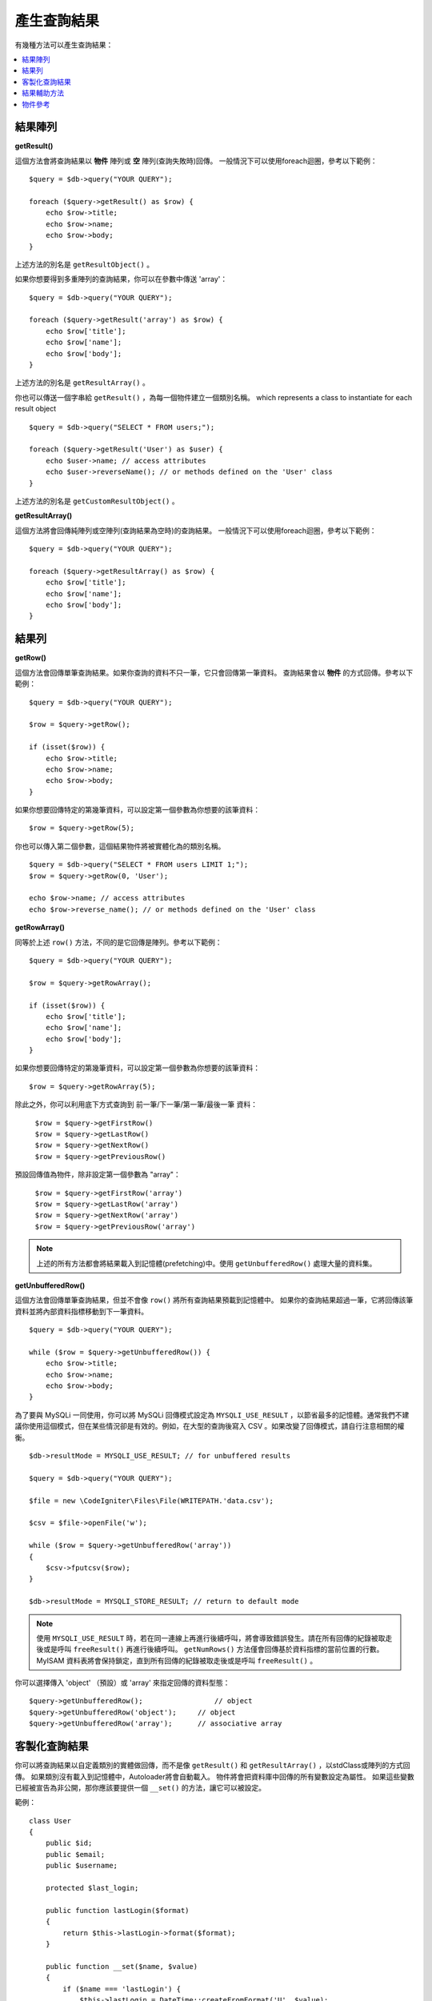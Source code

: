 ########################
產生查詢結果
########################

有幾種方法可以產生查詢結果：

.. contents::
    :local:
    :depth: 2

*************
結果陣列
*************

**getResult()**

這個方法會將查詢結果以 **物件** 陣列或 **空** 陣列(查詢失敗時)回傳。
一般情況下可以使用foreach迴圈，參考以下範例：

::

    $query = $db->query("YOUR QUERY");

    foreach ($query->getResult() as $row) {
        echo $row->title;
        echo $row->name;
        echo $row->body;
    }

上述方法的別名是 ``getResultObject()`` 。

如果你想要得到多重陣列的查詢結果，你可以在參數中傳送 'array'：

::

    $query = $db->query("YOUR QUERY");

    foreach ($query->getResult('array') as $row) {
        echo $row['title'];
        echo $row['name'];
        echo $row['body'];
    }

上述方法的別名是 ``getResultArray()`` 。

你也可以傳送一個字串給 ``getResult()`` ，為每一個物件建立一個類別名稱。
which represents a class to instantiate for each result object

::

    $query = $db->query("SELECT * FROM users;");

    foreach ($query->getResult('User') as $user) {
        echo $user->name; // access attributes
        echo $user->reverseName(); // or methods defined on the 'User' class
    }

上述方法的別名是 ``getCustomResultObject()`` 。

**getResultArray()**

這個方法將會回傳純陣列或空陣列(查詢結果為空時)的查詢結果。
一般情況下可以使用foreach迴圈，參考以下範例：

::

    $query = $db->query("YOUR QUERY");

    foreach ($query->getResultArray() as $row) {
        echo $row['title'];
        echo $row['name'];
        echo $row['body'];
    }

***********
結果列
***********

**getRow()**

這個方法會回傳單筆查詢結果。如果你查詢的資料不只一筆，它只會回傳第一筆資料。
查詢結果會以 **物件** 的方式回傳。參考以下範例：

::

    $query = $db->query("YOUR QUERY");

    $row = $query->getRow();

    if (isset($row)) {
        echo $row->title;
        echo $row->name;
        echo $row->body;
    }

如果你想要回傳特定的第幾筆資料，可以設定第一個參數為你想要的該筆資料：

::

	$row = $query->getRow(5);

你也可以傳入第二個參數，這個結果物件將被實體化為的類別名稱。

::

	$query = $db->query("SELECT * FROM users LIMIT 1;");
	$row = $query->getRow(0, 'User');

	echo $row->name; // access attributes
	echo $row->reverse_name(); // or methods defined on the 'User' class

**getRowArray()**

同等於上述 ``row()`` 方法，不同的是它回傳是陣列。參考以下範例：

::

    $query = $db->query("YOUR QUERY");

    $row = $query->getRowArray();

    if (isset($row)) {
        echo $row['title'];
        echo $row['name'];
        echo $row['body'];
    }

如果你想要回傳特定的第幾筆資料，可以設定第一個參數為你想要的該筆資料：

::

	$row = $query->getRowArray(5);

除此之外，你可以利用底下方式查詢到 前一筆/下一筆/第一筆/最後一筆 資料：

	| ``$row = $query->getFirstRow()``
	| ``$row = $query->getLastRow()``
	| ``$row = $query->getNextRow()``
	| ``$row = $query->getPreviousRow()``

預設回傳值為物件，除非設定第一個參數為 "array"：

	| ``$row = $query->getFirstRow('array')``
	| ``$row = $query->getLastRow('array')``
	| ``$row = $query->getNextRow('array')``
	| ``$row = $query->getPreviousRow('array')``

.. note:: 上述的所有方法都會將結果載入到記憶體(prefetching)中。使用 ``getUnbufferedRow()`` 處理大量的資料集。

**getUnbufferedRow()**

這個方法會回傳單筆查詢結果，但並不會像 ``row()`` 將所有查詢結果預載到記憶體中。
如果你的查詢結果超過一筆，它將回傳該筆資料並將內部資料指標移動到下一筆資料。

::

    $query = $db->query("YOUR QUERY");

    while ($row = $query->getUnbufferedRow()) {
        echo $row->title;
        echo $row->name;
        echo $row->body;
    }

為了要與 MySQLi 一同使用，你可以將 MySQLi 回傳模式設定為 ``MYSQLI_USE_RESULT`` ，以節省最多的記憶體。通常我們不建議你使用這個模式，但在某些情況卻是有效的。例如，在大型的查詢後寫入 CSV 。如果改變了回傳模式，請自行注意相關的權衡。

::

    $db->resultMode = MYSQLI_USE_RESULT; // for unbuffered results

    $query = $db->query("YOUR QUERY");

    $file = new \CodeIgniter\Files\File(WRITEPATH.'data.csv');

    $csv = $file->openFile('w');

    while ($row = $query->getUnbufferedRow('array'))
    {
        $csv->fputcsv($row);
    }

    $db->resultMode = MYSQLI_STORE_RESULT; // return to default mode

.. note::
	使用 ``MYSQLI_USE_RESULT`` 時，若在同一連線上再進行後續呼叫，將會導致錯誤發生。請在所有回傳的紀錄被取走後或是呼叫 ``freeResult()`` 再進行後續呼叫。 ``getNumRows()`` 方法僅會回傳基於資料指標的當前位置的行數。MyISAM 資料表將會保持鎖定，直到所有回傳的紀錄被取走後或是呼叫 ``freeResult()`` 。

你可以選擇傳入 'object' （預設）或 'array' 來指定回傳的資料型態：

::

	$query->getUnbufferedRow();		    // object
	$query->getUnbufferedRow('object');	// object
	$query->getUnbufferedRow('array');	// associative array

*********************
客製化查詢結果
*********************

你可以將查詢結果以自定義類別的實體做回傳，而不是像 ``getResult()`` 和 ``getResultArray()`` ，以stdClass或陣列的方式回傳。
如果類別沒有載入到記憶體中，Autoloader將會自動載入。
物件將會把資料庫中回傳的所有變數設定為屬性。
如果這些變數已經被宣告為非公開，那你應該要提供一個 ``__set()`` 的方法，讓它可以被設定。

範例：

::

    class User
    {
        public $id;
        public $email;
        public $username;

        protected $last_login;

        public function lastLogin($format)
        {
            return $this->lastLogin->format($format);
        }

        public function __set($name, $value)
        {
            if ($name === 'lastLogin') {
                $this->lastLogin = DateTime::createFromFormat('U', $value);
            }
        }

        public function __get($name)
        {
            if (isset($this->$name)) {
                return $this->$name;
            }
        }
    }


除了以下列出的兩個方法之外，這些方法(例如： ``getFirstRow()``, ``getLastRow()``,
``getNextRow()``, and ``getPreviousRow()`` )也可以使用類別名稱的方式做回傳查詢結果。

**getCustomResultObject()**

以類別的實體之陣列an array of instances of the class requested.，回傳所有查詢結果集。
唯一要傳入的參數是要做為類別實體的名稱class to instantiate.

範例：

::

    $query = $db->query("YOUR QUERY");

    $rows = $query->getCustomResultObject('User');

    foreach ($rows as $row) {
        echo $row->id;
        echo $row->email;
        echo $row->last_login('Y-m-d');
    }


**getCustomRowObject()**

從查詢結果中回傳單筆資料。第一個參數為要回傳的該筆資料，第二個參數為實體化的類別名稱。
The second parameter is the class name to instantiate.

範例：

::

    $query = $db->query("YOUR QUERY");

    $row = $query->getCustomRowObject(0, 'User');

    if (isset($row)) {
        echo $row->email;               // access attributes
        echo $row->last_login('Y-m-d'); // access class methods
    }

你也能以完全相同的方式，使用 ``getRow()`` 這個方法。

範例：

::

	$row = $query->getCustomRowObject(0, 'User');

*********************
結果輔助方法
*********************

**getFieldCount()**

回傳查詢後的欄位數量。確保使用查詢結果物件來呼叫這個方法。

::

	$query = $db->query('SELECT * FROM my_table');

	echo $query->getFieldCount();

**getFieldNames()**

回傳查詢後的欄位名稱陣列，確保使用查詢結果物件來呼叫這個方法。

::

    $query = $db->query('SELECT * FROM my_table');

	echo $query->getFieldNames();

**getNumRows()**

查詢回傳的結果數量。確保使用查詢結果物件來呼叫這個方法。

::

    $query = $db->query('SELECT * FROM my_table');

    echo $query->getNumRows();

.. note::
	由於 SQLite3 缺少回傳紀錄數量的方法，因此 CodeIgniter 將會獲取緩衝查詢結果紀錄，並回傳陣列的計數，但這個方法可能造成低效能。

**freeResult()**

它將會釋放查詢後的記憶體並且刪除資源ID。
通常PHP會在腳本執行結束後自動釋放記憶體。
但是，如果你是在特定腳本中運行大量資料的查詢，你可能需要在每次查詢都需要釋放記憶體，以減少記憶體的消耗。

範例：

::

    $query = $thisdb->query('SELECT title FROM my_table');

    foreach ($query->getResult() as $row) {
        echo $row->title;
    }

    $query->freeResult(); // The $query result object will no longer be available

    $query2 = $db->query('SELECT name FROM some_table');

    $row = $query2->getRow();
    echo $row->name;
    $query2->freeResult(); // The $query2 result object will no longer be available

**dataSeek()**

這個方法是設定下一次查詢的索引。它只會與 ``getUnbufferedRow()`` 結合使用。

它容納一個正整數，預設為0，成功回傳TRUE；失敗回傳FALSE。

::

	$query = $db->query('SELECT `field_name` FROM `table_name`');
	$query->dataSeek(5); // 忽略前5筆
	$row = $query->getUnbufferedRow();

.. note:: 並不是所有的資料庫驅動都會支援此方法或回傳FALSE。例如：你不可能在PDO中使用此方法。

***************
物件參考
***************

.. php:class:: CodeIgniter\\Database\\BaseResult

	.. php:method:: getResult([$type = 'object'])

		:param	string	$type: 請求結果的類型 - 陣列、物件或類別名稱
		:returns:	含有請求結果的陣列
		:rtype:	array

		為 ``getResultArray()`` 、 ``getResultObject()`` 和 ``getCustomResultObject()`` 方法的包裝。

		詳細用法: `結果陣列`_

	.. php:method:: getResultArray()

		:returns:	含有請求結果的陣列
		:rtype:	array

		將查詢結果以陣列的方式回傳，陣列中的每個列都是一個關聯陣列。

		詳細用法: `結果陣列`_

	.. php:method:: getResultObject()

		:returns:	含有請求結果的陣列
		:rtype:	array

		將查詢結果以陣列的方式回傳，陣列中的每個列都是 ``stdClass`` 的物件。

		詳細用法: `結果陣列`_

	.. php:method:: getCustomResultObject($class_name)

		:param	string	$class_name: 查詢結果列的類別名稱
		:returns:	含有請求結果的陣列
		:rtype:	array

		將查詢結果以陣列的方式回傳，陣列中的每個列都是所指定類別的實體。

	.. php:method:: getRow([$n = 0[, $type = 'object']])

		:param	int	$n: 要回傳的查詢結果的索引
		:param	string	$type: 請求結果的類型 - 陣列、物件或類別名稱
		:returns:	請求的列，如果不存在，則為 NULL
		:rtype:	mixed

		為 ``getRowArray()`` 、 ``getRowObject()`` 和 ``getCustomRowObject()`` 方法的包裝。

		詳細用法: `結果陣列`_

	.. php:method:: getUnbufferedRow([$type = 'object'])

		:param	string	$type: 請求結果的類型 - 陣列、物件或類別名稱
		:returns:	從查詢結果集合回傳下一筆的列，如果不存在，則為 NULL
		:rtype:	mixed

		取得下一筆查詢結果的列，並以請求的形式回傳。

		詳細用法: `結果陣列`_

	.. php:method:: getRowArray([$n = 0])

		:param	int	$n: 要回傳的查詢結果的索引
		:returns:	請求的列，如果不存在，則為 NULL
		:rtype:	array

		以關聯陣列的方式回傳請求的結果列。

		詳細用法: `結果陣列`_

	.. php:method:: getRowObject([$n = 0])

		:param	int	$n: 要回傳的查詢結果的索引
                :returns:	請求的列，如果不存在，則為 NULL
		:rtype:	stdClass

		以 ``stdClass`` 的物件方式回傳請求的結果列。

		詳細用法: `結果陣列`_

	.. php:method:: getCustomRowObject($n, $type)

		:param	int	$n: 要回傳的查詢結果的索引
		:param	string	$class_name: 查詢結果列的類別名稱
		:returns:	請求的列，如果不存在，則為 NULL
		:rtype:	$type

		以所請求類別的實體回傳請求的結果列。

	.. php:method:: dataSeek([$n = 0])

		:param	int	$n: 下一個要回傳的結果列的索引
		:returns:	TRUE 代表成功，FALSE 代表失敗
		:rtype:	bool

		將內部結果列指針移動到所需要的偏移量。

		詳細用法: `結果輔助方法`_

	.. php:method:: setRow($key[, $value = NULL])

		:param	mixed	$key: 欄位名稱或鍵值陣列
		:param	mixed	$value: 要分配給欄位的值， $key 是一個單一欄位的名稱
		:rtype:	void

		分配數值給特定的欄位

	.. php:method:: getNextRow([$type = 'object'])

		:param	string	$type: 請求結果的類型 - 陣列、物件或類別名稱
		:returns:	查詢結果集合的下一筆列，如果不存在，則為 NULL
		:rtype:	mixed

		回傳查詢結果集合的下一筆列

	.. php:method:: getPreviousRow([$type = 'object'])

		:param	string	$type: 請求結果的類型 - 陣列、物件或類別名稱
		:returns:	查詢結果集合的上一筆列，如果不存在，則為 NULL
		:rtype:	mixed

		回傳查詢結果集合的上一筆列

	.. php:method:: getFirstRow([$type = 'object'])

		:param	string	$type: 請求結果的類型 - 陣列、物件或類別名稱
		:returns:	查詢結果集合的第一筆列，如果不存在，則為 NULL
		:rtype:	mixed

		回傳查詢結果集合的第一筆列

	.. php:method:: getLastRow([$type = 'object'])

		:param	string	$type: 請求結果的類型 - 陣列、物件或類別名稱
		:returns:	查詢結果集合的最後一筆列，如果不存在，則為 NULL
		:rtype:	mixed

		回傳查詢結果集合的最後一筆列

	.. php:method:: getFieldCount()

		:returns:	查詢結果集合中欄位的數量
		:rtype:	int

		回傳查詢結果集合中欄位的數量

		詳細用法: `結果輔助方法`_

    .. php:method:: getFieldNames()

		:returns:	欄位名稱的陣列
		:rtype:	array

		回傳查詢結果集合中欄位名稱的陣列

	.. php:method:: getFieldData()

		:returns:	詮釋資料欄位的陣列
		:rtype:	array

		產生包含詮釋資料欄位的 ``stdClass`` 物件陣列

	.. php:method:: freeResult()

		:rtype:	void

		釋放查詢結果集合

		詳細用法: `結果輔助方法`_
